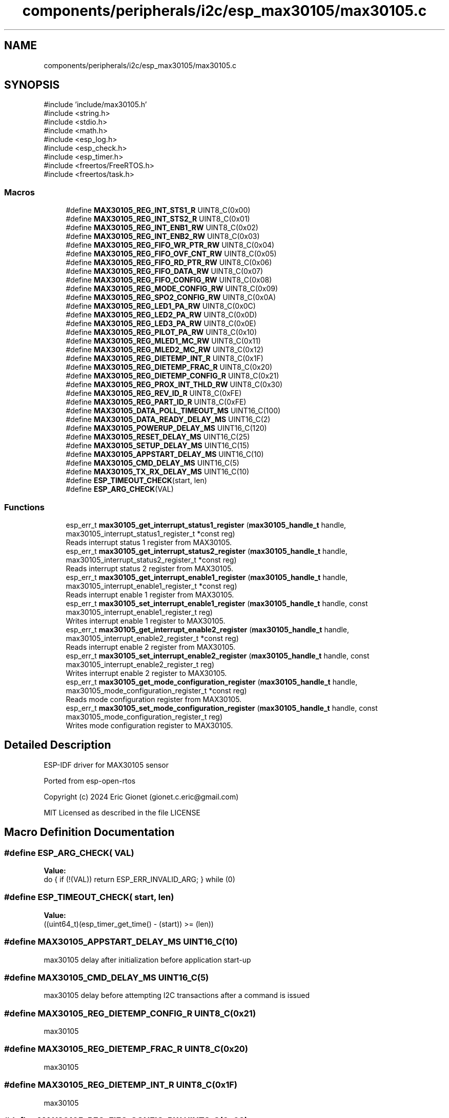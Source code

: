 .TH "components/peripherals/i2c/esp_max30105/max30105.c" 3 "ESP-IDF Components by K0I05" \" -*- nroff -*-
.ad l
.nh
.SH NAME
components/peripherals/i2c/esp_max30105/max30105.c
.SH SYNOPSIS
.br
.PP
\fR#include 'include/max30105\&.h'\fP
.br
\fR#include <string\&.h>\fP
.br
\fR#include <stdio\&.h>\fP
.br
\fR#include <math\&.h>\fP
.br
\fR#include <esp_log\&.h>\fP
.br
\fR#include <esp_check\&.h>\fP
.br
\fR#include <esp_timer\&.h>\fP
.br
\fR#include <freertos/FreeRTOS\&.h>\fP
.br
\fR#include <freertos/task\&.h>\fP
.br

.SS "Macros"

.in +1c
.ti -1c
.RI "#define \fBMAX30105_REG_INT_STS1_R\fP   UINT8_C(0x00)"
.br
.ti -1c
.RI "#define \fBMAX30105_REG_INT_STS2_R\fP   UINT8_C(0x01)"
.br
.ti -1c
.RI "#define \fBMAX30105_REG_INT_ENB1_RW\fP   UINT8_C(0x02)"
.br
.ti -1c
.RI "#define \fBMAX30105_REG_INT_ENB2_RW\fP   UINT8_C(0x03)"
.br
.ti -1c
.RI "#define \fBMAX30105_REG_FIFO_WR_PTR_RW\fP   UINT8_C(0x04)"
.br
.ti -1c
.RI "#define \fBMAX30105_REG_FIFO_OVF_CNT_RW\fP   UINT8_C(0x05)"
.br
.ti -1c
.RI "#define \fBMAX30105_REG_FIFO_RD_PTR_RW\fP   UINT8_C(0x06)"
.br
.ti -1c
.RI "#define \fBMAX30105_REG_FIFO_DATA_RW\fP   UINT8_C(0x07)"
.br
.ti -1c
.RI "#define \fBMAX30105_REG_FIFO_CONFIG_RW\fP   UINT8_C(0x08)"
.br
.ti -1c
.RI "#define \fBMAX30105_REG_MODE_CONFIG_RW\fP   UINT8_C(0x09)"
.br
.ti -1c
.RI "#define \fBMAX30105_REG_SPO2_CONFIG_RW\fP   UINT8_C(0x0A)"
.br
.ti -1c
.RI "#define \fBMAX30105_REG_LED1_PA_RW\fP   UINT8_C(0x0C)"
.br
.ti -1c
.RI "#define \fBMAX30105_REG_LED2_PA_RW\fP   UINT8_C(0x0D)"
.br
.ti -1c
.RI "#define \fBMAX30105_REG_LED3_PA_RW\fP   UINT8_C(0x0E)"
.br
.ti -1c
.RI "#define \fBMAX30105_REG_PILOT_PA_RW\fP   UINT8_C(0x10)"
.br
.ti -1c
.RI "#define \fBMAX30105_REG_MLED1_MC_RW\fP   UINT8_C(0x11)"
.br
.ti -1c
.RI "#define \fBMAX30105_REG_MLED2_MC_RW\fP   UINT8_C(0x12)"
.br
.ti -1c
.RI "#define \fBMAX30105_REG_DIETEMP_INT_R\fP   UINT8_C(0x1F)"
.br
.ti -1c
.RI "#define \fBMAX30105_REG_DIETEMP_FRAC_R\fP   UINT8_C(0x20)"
.br
.ti -1c
.RI "#define \fBMAX30105_REG_DIETEMP_CONFIG_R\fP   UINT8_C(0x21)"
.br
.ti -1c
.RI "#define \fBMAX30105_REG_PROX_INT_THLD_RW\fP   UINT8_C(0x30)"
.br
.ti -1c
.RI "#define \fBMAX30105_REG_REV_ID_R\fP   UINT8_C(0xFE)"
.br
.ti -1c
.RI "#define \fBMAX30105_REG_PART_ID_R\fP   UINT8_C(0xFE)"
.br
.ti -1c
.RI "#define \fBMAX30105_DATA_POLL_TIMEOUT_MS\fP   UINT16_C(100)"
.br
.ti -1c
.RI "#define \fBMAX30105_DATA_READY_DELAY_MS\fP   UINT16_C(2)"
.br
.ti -1c
.RI "#define \fBMAX30105_POWERUP_DELAY_MS\fP   UINT16_C(120)"
.br
.ti -1c
.RI "#define \fBMAX30105_RESET_DELAY_MS\fP   UINT16_C(25)"
.br
.ti -1c
.RI "#define \fBMAX30105_SETUP_DELAY_MS\fP   UINT16_C(15)"
.br
.ti -1c
.RI "#define \fBMAX30105_APPSTART_DELAY_MS\fP   UINT16_C(10)"
.br
.ti -1c
.RI "#define \fBMAX30105_CMD_DELAY_MS\fP   UINT16_C(5)"
.br
.ti -1c
.RI "#define \fBMAX30105_TX_RX_DELAY_MS\fP   UINT16_C(10)"
.br
.ti -1c
.RI "#define \fBESP_TIMEOUT_CHECK\fP(start,  len)"
.br
.ti -1c
.RI "#define \fBESP_ARG_CHECK\fP(VAL)"
.br
.in -1c
.SS "Functions"

.in +1c
.ti -1c
.RI "esp_err_t \fBmax30105_get_interrupt_status1_register\fP (\fBmax30105_handle_t\fP handle, max30105_interrupt_status1_register_t *const reg)"
.br
.RI "Reads interrupt status 1 register from MAX30105\&. "
.ti -1c
.RI "esp_err_t \fBmax30105_get_interrupt_status2_register\fP (\fBmax30105_handle_t\fP handle, max30105_interrupt_status2_register_t *const reg)"
.br
.RI "Reads interrupt status 2 register from MAX30105\&. "
.ti -1c
.RI "esp_err_t \fBmax30105_get_interrupt_enable1_register\fP (\fBmax30105_handle_t\fP handle, max30105_interrupt_enable1_register_t *const reg)"
.br
.RI "Reads interrupt enable 1 register from MAX30105\&. "
.ti -1c
.RI "esp_err_t \fBmax30105_set_interrupt_enable1_register\fP (\fBmax30105_handle_t\fP handle, const max30105_interrupt_enable1_register_t reg)"
.br
.RI "Writes interrupt enable 1 register to MAX30105\&. "
.ti -1c
.RI "esp_err_t \fBmax30105_get_interrupt_enable2_register\fP (\fBmax30105_handle_t\fP handle, max30105_interrupt_enable2_register_t *const reg)"
.br
.RI "Reads interrupt enable 2 register from MAX30105\&. "
.ti -1c
.RI "esp_err_t \fBmax30105_set_interrupt_enable2_register\fP (\fBmax30105_handle_t\fP handle, const max30105_interrupt_enable2_register_t reg)"
.br
.RI "Writes interrupt enable 2 register to MAX30105\&. "
.ti -1c
.RI "esp_err_t \fBmax30105_get_mode_configuration_register\fP (\fBmax30105_handle_t\fP handle, max30105_mode_configuration_register_t *const reg)"
.br
.RI "Reads mode configuration register from MAX30105\&. "
.ti -1c
.RI "esp_err_t \fBmax30105_set_mode_configuration_register\fP (\fBmax30105_handle_t\fP handle, const max30105_mode_configuration_register_t reg)"
.br
.RI "Writes mode configuration register to MAX30105\&. "
.in -1c
.SH "Detailed Description"
.PP 
ESP-IDF driver for MAX30105 sensor

.PP
Ported from esp-open-rtos

.PP
Copyright (c) 2024 Eric Gionet (gionet.c.eric@gmail.com)

.PP
MIT Licensed as described in the file LICENSE 
.SH "Macro Definition Documentation"
.PP 
.SS "#define ESP_ARG_CHECK( VAL)"
\fBValue:\fP
.nf
do { if (!(VAL)) return ESP_ERR_INVALID_ARG; } while (0)
.PP
.fi

.SS "#define ESP_TIMEOUT_CHECK( start,  len)"
\fBValue:\fP
.nf
((uint64_t)(esp_timer_get_time() \- (start)) >= (len))
.PP
.fi

.SS "#define MAX30105_APPSTART_DELAY_MS   UINT16_C(10)"
max30105 delay after initialization before application start-up 
.SS "#define MAX30105_CMD_DELAY_MS   UINT16_C(5)"
max30105 delay before attempting I2C transactions after a command is issued 
.SS "#define MAX30105_REG_DIETEMP_CONFIG_R   UINT8_C(0x21)"
max30105 
.SS "#define MAX30105_REG_DIETEMP_FRAC_R   UINT8_C(0x20)"
max30105 
.SS "#define MAX30105_REG_DIETEMP_INT_R   UINT8_C(0x1F)"
max30105 
.SS "#define MAX30105_REG_FIFO_CONFIG_RW   UINT8_C(0x08)"
max30105 
.SS "#define MAX30105_REG_FIFO_DATA_RW   UINT8_C(0x07)"
max30105 
.SS "#define MAX30105_REG_FIFO_OVF_CNT_RW   UINT8_C(0x05)"
max30105 
.SS "#define MAX30105_REG_FIFO_RD_PTR_RW   UINT8_C(0x06)"
max30105 
.SS "#define MAX30105_REG_FIFO_WR_PTR_RW   UINT8_C(0x04)"
max30105 
.SS "#define MAX30105_REG_INT_ENB1_RW   UINT8_C(0x02)"
max30105 
.SS "#define MAX30105_REG_INT_ENB2_RW   UINT8_C(0x03)"
max30105 
.SS "#define MAX30105_REG_INT_STS1_R   UINT8_C(0x00)"
max30105 
.SS "#define MAX30105_REG_INT_STS2_R   UINT8_C(0x01)"
max30105 
.SS "#define MAX30105_REG_LED1_PA_RW   UINT8_C(0x0C)"
max30105 
.SS "#define MAX30105_REG_LED2_PA_RW   UINT8_C(0x0D)"
max30105 
.SS "#define MAX30105_REG_LED3_PA_RW   UINT8_C(0x0E)"
max30105 
.SS "#define MAX30105_REG_MLED1_MC_RW   UINT8_C(0x11)"
max30105 
.SS "#define MAX30105_REG_MLED2_MC_RW   UINT8_C(0x12)"
max30105 
.SS "#define MAX30105_REG_MODE_CONFIG_RW   UINT8_C(0x09)"
max30105 
.SS "#define MAX30105_REG_PART_ID_R   UINT8_C(0xFE)"
max30105 
.SS "#define MAX30105_REG_PILOT_PA_RW   UINT8_C(0x10)"
max30105 
.SS "#define MAX30105_REG_PROX_INT_THLD_RW   UINT8_C(0x30)"
max30105 
.SS "#define MAX30105_REG_REV_ID_R   UINT8_C(0xFE)"
max30105 
.SS "#define MAX30105_REG_SPO2_CONFIG_RW   UINT8_C(0x0A)"
max30105 
.SS "#define MAX30105_TX_RX_DELAY_MS   UINT16_C(10)"
max30105 delay after attempting an I2C transmit transaction and attempting an I2C receive transaction 
.SH "Author"
.PP 
Generated automatically by Doxygen for ESP-IDF Components by K0I05 from the source code\&.
